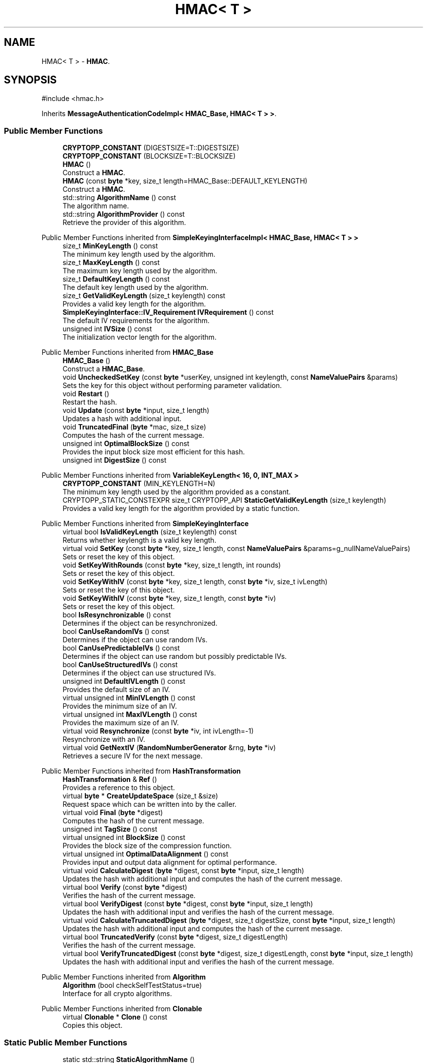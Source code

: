 .TH "HMAC< T >" 3 "My Project" \" -*- nroff -*-
.ad l
.nh
.SH NAME
HMAC< T > \- \fBHMAC\fP\&.  

.SH SYNOPSIS
.br
.PP
.PP
\fR#include <hmac\&.h>\fP
.PP
Inherits \fBMessageAuthenticationCodeImpl< HMAC_Base, HMAC< T > >\fP\&.
.SS "Public Member Functions"

.in +1c
.ti -1c
.RI "\fBCRYPTOPP_CONSTANT\fP (DIGESTSIZE=T::DIGESTSIZE)"
.br
.ti -1c
.RI "\fBCRYPTOPP_CONSTANT\fP (BLOCKSIZE=T::BLOCKSIZE)"
.br
.ti -1c
.RI "\fBHMAC\fP ()"
.br
.RI "Construct a \fBHMAC\fP\&. "
.ti -1c
.RI "\fBHMAC\fP (const \fBbyte\fP *key, size_t length=HMAC_Base::DEFAULT_KEYLENGTH)"
.br
.RI "Construct a \fBHMAC\fP\&. "
.ti -1c
.RI "std::string \fBAlgorithmName\fP () const"
.br
.RI "The algorithm name\&. "
.ti -1c
.RI "std::string \fBAlgorithmProvider\fP () const"
.br
.RI "Retrieve the provider of this algorithm\&. "
.in -1c

Public Member Functions inherited from \fBSimpleKeyingInterfaceImpl< HMAC_Base, HMAC< T > >\fP
.in +1c
.ti -1c
.RI "size_t \fBMinKeyLength\fP () const"
.br
.RI "The minimum key length used by the algorithm\&. "
.ti -1c
.RI "size_t \fBMaxKeyLength\fP () const"
.br
.RI "The maximum key length used by the algorithm\&. "
.ti -1c
.RI "size_t \fBDefaultKeyLength\fP () const"
.br
.RI "The default key length used by the algorithm\&. "
.ti -1c
.RI "size_t \fBGetValidKeyLength\fP (size_t keylength) const"
.br
.RI "Provides a valid key length for the algorithm\&. "
.ti -1c
.RI "\fBSimpleKeyingInterface::IV_Requirement\fP \fBIVRequirement\fP () const"
.br
.RI "The default IV requirements for the algorithm\&. "
.ti -1c
.RI "unsigned int \fBIVSize\fP () const"
.br
.RI "The initialization vector length for the algorithm\&. "
.in -1c

Public Member Functions inherited from \fBHMAC_Base\fP
.in +1c
.ti -1c
.RI "\fBHMAC_Base\fP ()"
.br
.RI "Construct a \fBHMAC_Base\fP\&. "
.ti -1c
.RI "void \fBUncheckedSetKey\fP (const \fBbyte\fP *userKey, unsigned int keylength, const \fBNameValuePairs\fP &params)"
.br
.RI "Sets the key for this object without performing parameter validation\&. "
.ti -1c
.RI "void \fBRestart\fP ()"
.br
.RI "Restart the hash\&. "
.ti -1c
.RI "void \fBUpdate\fP (const \fBbyte\fP *input, size_t length)"
.br
.RI "Updates a hash with additional input\&. "
.ti -1c
.RI "void \fBTruncatedFinal\fP (\fBbyte\fP *mac, size_t size)"
.br
.RI "Computes the hash of the current message\&. "
.ti -1c
.RI "unsigned int \fBOptimalBlockSize\fP () const"
.br
.RI "Provides the input block size most efficient for this hash\&. "
.ti -1c
.RI "unsigned int \fBDigestSize\fP () const"
.br
.in -1c

Public Member Functions inherited from \fBVariableKeyLength< 16, 0, INT_MAX >\fP
.in +1c
.ti -1c
.RI "\fBCRYPTOPP_CONSTANT\fP (MIN_KEYLENGTH=N)"
.br
.RI "The minimum key length used by the algorithm provided as a constant\&. "
.ti -1c
.RI "CRYPTOPP_STATIC_CONSTEXPR size_t CRYPTOPP_API \fBStaticGetValidKeyLength\fP (size_t keylength)"
.br
.RI "Provides a valid key length for the algorithm provided by a static function\&. "
.in -1c

Public Member Functions inherited from \fBSimpleKeyingInterface\fP
.in +1c
.ti -1c
.RI "virtual bool \fBIsValidKeyLength\fP (size_t keylength) const"
.br
.RI "Returns whether keylength is a valid key length\&. "
.ti -1c
.RI "virtual void \fBSetKey\fP (const \fBbyte\fP *key, size_t length, const \fBNameValuePairs\fP &params=g_nullNameValuePairs)"
.br
.RI "Sets or reset the key of this object\&. "
.ti -1c
.RI "void \fBSetKeyWithRounds\fP (const \fBbyte\fP *key, size_t length, int rounds)"
.br
.RI "Sets or reset the key of this object\&. "
.ti -1c
.RI "void \fBSetKeyWithIV\fP (const \fBbyte\fP *key, size_t length, const \fBbyte\fP *iv, size_t ivLength)"
.br
.RI "Sets or reset the key of this object\&. "
.ti -1c
.RI "void \fBSetKeyWithIV\fP (const \fBbyte\fP *key, size_t length, const \fBbyte\fP *iv)"
.br
.RI "Sets or reset the key of this object\&. "
.ti -1c
.RI "bool \fBIsResynchronizable\fP () const"
.br
.RI "Determines if the object can be resynchronized\&. "
.ti -1c
.RI "bool \fBCanUseRandomIVs\fP () const"
.br
.RI "Determines if the object can use random IVs\&. "
.ti -1c
.RI "bool \fBCanUsePredictableIVs\fP () const"
.br
.RI "Determines if the object can use random but possibly predictable IVs\&. "
.ti -1c
.RI "bool \fBCanUseStructuredIVs\fP () const"
.br
.RI "Determines if the object can use structured IVs\&. "
.ti -1c
.RI "unsigned int \fBDefaultIVLength\fP () const"
.br
.RI "Provides the default size of an IV\&. "
.ti -1c
.RI "virtual unsigned int \fBMinIVLength\fP () const"
.br
.RI "Provides the minimum size of an IV\&. "
.ti -1c
.RI "virtual unsigned int \fBMaxIVLength\fP () const"
.br
.RI "Provides the maximum size of an IV\&. "
.ti -1c
.RI "virtual void \fBResynchronize\fP (const \fBbyte\fP *iv, int ivLength=\-1)"
.br
.RI "Resynchronize with an IV\&. "
.ti -1c
.RI "virtual void \fBGetNextIV\fP (\fBRandomNumberGenerator\fP &rng, \fBbyte\fP *iv)"
.br
.RI "Retrieves a secure IV for the next message\&. "
.in -1c

Public Member Functions inherited from \fBHashTransformation\fP
.in +1c
.ti -1c
.RI "\fBHashTransformation\fP & \fBRef\fP ()"
.br
.RI "Provides a reference to this object\&. "
.ti -1c
.RI "virtual \fBbyte\fP * \fBCreateUpdateSpace\fP (size_t &size)"
.br
.RI "Request space which can be written into by the caller\&. "
.ti -1c
.RI "virtual void \fBFinal\fP (\fBbyte\fP *digest)"
.br
.RI "Computes the hash of the current message\&. "
.ti -1c
.RI "unsigned int \fBTagSize\fP () const"
.br
.ti -1c
.RI "virtual unsigned int \fBBlockSize\fP () const"
.br
.RI "Provides the block size of the compression function\&. "
.ti -1c
.RI "virtual unsigned int \fBOptimalDataAlignment\fP () const"
.br
.RI "Provides input and output data alignment for optimal performance\&. "
.ti -1c
.RI "virtual void \fBCalculateDigest\fP (\fBbyte\fP *digest, const \fBbyte\fP *input, size_t length)"
.br
.RI "Updates the hash with additional input and computes the hash of the current message\&. "
.ti -1c
.RI "virtual bool \fBVerify\fP (const \fBbyte\fP *digest)"
.br
.RI "Verifies the hash of the current message\&. "
.ti -1c
.RI "virtual bool \fBVerifyDigest\fP (const \fBbyte\fP *digest, const \fBbyte\fP *input, size_t length)"
.br
.RI "Updates the hash with additional input and verifies the hash of the current message\&. "
.ti -1c
.RI "virtual void \fBCalculateTruncatedDigest\fP (\fBbyte\fP *digest, size_t digestSize, const \fBbyte\fP *input, size_t length)"
.br
.RI "Updates the hash with additional input and computes the hash of the current message\&. "
.ti -1c
.RI "virtual bool \fBTruncatedVerify\fP (const \fBbyte\fP *digest, size_t digestLength)"
.br
.RI "Verifies the hash of the current message\&. "
.ti -1c
.RI "virtual bool \fBVerifyTruncatedDigest\fP (const \fBbyte\fP *digest, size_t digestLength, const \fBbyte\fP *input, size_t length)"
.br
.RI "Updates the hash with additional input and verifies the hash of the current message\&. "
.in -1c

Public Member Functions inherited from \fBAlgorithm\fP
.in +1c
.ti -1c
.RI "\fBAlgorithm\fP (bool checkSelfTestStatus=true)"
.br
.RI "Interface for all crypto algorithms\&. "
.in -1c

Public Member Functions inherited from \fBClonable\fP
.in +1c
.ti -1c
.RI "virtual \fBClonable\fP * \fBClone\fP () const"
.br
.RI "Copies this object\&. "
.in -1c
.SS "Static Public Member Functions"

.in +1c
.ti -1c
.RI "static std::string \fBStaticAlgorithmName\fP ()"
.br
.in -1c

Static Public Member Functions inherited from \fBAlgorithmImpl< SimpleKeyingInterfaceImpl< HMAC_Base, HMAC< T > >, HMAC< T > >\fP
.in +1c
.ti -1c
.RI "static std::string CRYPTOPP_API \fBStaticAlgorithmName\fP ()"
.br
.RI "The algorithm name\&. "
.in -1c
.SS "Additional Inherited Members"


Public Types inherited from \fBSimpleKeyingInterface\fP
.in +1c
.ti -1c
.RI "enum \fBIV_Requirement\fP { \fBUNIQUE_IV\fP = 0, \fBRANDOM_IV\fP, \fBUNPREDICTABLE_RANDOM_IV\fP, \fBINTERNALLY_GENERATED_IV\fP, \fBNOT_RESYNCHRONIZABLE\fP }"
.br
.RI "Secure IVs requirements as enumerated values\&. "
.in -1c

Protected Member Functions inherited from \fBHMAC_Base\fP
.in +1c
.ti -1c
.RI "\fBbyte\fP * \fBAccessIpad\fP ()"
.br
.ti -1c
.RI "\fBbyte\fP * \fBAccessOpad\fP ()"
.br
.ti -1c
.RI "\fBbyte\fP * \fBAccessInnerHash\fP ()"
.br
.in -1c

Protected Member Functions inherited from \fBMessageAuthenticationCode\fP
.in +1c
.ti -1c
.RI "const \fBAlgorithm\fP & \fBGetAlgorithm\fP () const"
.br
.RI "Returns the base class \fBAlgorithm\fP\&. "
.in -1c

Protected Member Functions inherited from \fBSimpleKeyingInterface\fP
.in +1c
.ti -1c
.RI "void \fBThrowIfInvalidKeyLength\fP (size_t length)"
.br
.RI "Validates the key length\&. "
.ti -1c
.RI "void \fBThrowIfResynchronizable\fP ()"
.br
.RI "Validates the object\&. "
.ti -1c
.RI "void \fBThrowIfInvalidIV\fP (const \fBbyte\fP *iv)"
.br
.RI "Validates the IV\&. "
.ti -1c
.RI "size_t \fBThrowIfInvalidIVLength\fP (int length)"
.br
.RI "Validates the IV length\&. "
.ti -1c
.RI "const \fBbyte\fP * \fBGetIVAndThrowIfInvalid\fP (const \fBNameValuePairs\fP &params, size_t &size)"
.br
.RI "Retrieves and validates the IV\&. "
.ti -1c
.RI "void \fBAssertValidKeyLength\fP (size_t length) const"
.br
.RI "Validates the key length\&. "
.in -1c

Protected Member Functions inherited from \fBHashTransformation\fP
.in +1c
.ti -1c
.RI "void \fBThrowIfInvalidTruncatedSize\fP (size_t size) const"
.br
.RI "Validates a truncated digest size\&. "
.in -1c
.SH "Detailed Description"
.PP 

.SS "template<class T>
.br
class HMAC< T >"\fBHMAC\fP\&. 


.PP
\fBTemplate Parameters\fP
.RS 4
\fIT\fP \fBHashTransformation\fP derived class
.RE
.PP
\fBHMAC\fP derives from \fBMessageAuthenticationCodeImpl\fP\&. It calculates the \fBHMAC\fP using \fR\fBHMAC(K, text)\fP = H(K XOR opad, H(K XOR ipad, text))\fP\&. 
.PP
\fBSee also\fP
.RS 4
\fRHMAC\fP 
.RE
.PP
\fBSince\fP
.RS 4
Crypto++ 2\&.1 
.RE
.PP

.SH "Constructor & Destructor Documentation"
.PP 
.SS "template<class T> \fBHMAC\fP< T >\fB::HMAC\fP (const \fBbyte\fP * key, size_t length = \fRHMAC_Base::DEFAULT_KEYLENGTH\fP)\fR [inline]\fP"

.PP
Construct a \fBHMAC\fP\&. 
.PP
\fBParameters\fP
.RS 4
\fIkey\fP the \fBHMAC\fP key 
.br
\fIlength\fP the size of the \fBHMAC\fP key 
.RE
.PP

.SH "Member Function Documentation"
.PP 
.SS "template<class T> std::string \fBHMAC\fP< T >::AlgorithmName () const\fR [inline]\fP, \fR [virtual]\fP"

.PP
The algorithm name\&. 
.PP
\fBReturns\fP
.RS 4
the algorithm name
.RE
.PP
AlgorithmName returns the algorithm's name as a member function\&. The name is acquired by calling StaticAlgorithmName\&. 
.PP
Reimplemented from \fBAlgorithmImpl< SimpleKeyingInterfaceImpl< HMAC_Base, HMAC< T > >, HMAC< T > >\fP\&.
.SS "template<class T> std::string \fBHMAC\fP< T >::AlgorithmProvider () const\fR [inline]\fP, \fR [virtual]\fP"

.PP
Retrieve the provider of this algorithm\&. 
.PP
\fBReturns\fP
.RS 4
the algorithm provider
.RE
.PP
The algorithm provider can be a name like "C++", "SSE", "NEON", "AESNI", "ARMv8" and "Power8"\&. C++ is standard C++ code\&. Other labels, like SSE, usually indicate a specialized implementation using instructions from a higher instruction set architecture (ISA)\&. Future labels may include external hardware like a hardware security module (HSM)\&.

.PP
Generally speaking Wei Dai's original IA-32 ASM code falls under "SSE2"\&. Labels like "SSSE3" and "SSE4\&.1" follow after Wei's code and use intrinsics instead of ASM\&.

.PP
Algorithms which combine different instructions or ISAs provide the dominant one\&. For example on x86 \fRAES/GCM\fP returns "AESNI" rather than "CLMUL" or "AES+SSE4\&.1" or "AES+CLMUL" or "AES+SSE4\&.1+CLMUL"\&. 
.PP
\fBNote\fP
.RS 4
Provider is not universally implemented yet\&. 
.RE
.PP
\fBSince\fP
.RS 4
Crypto++ 8\&.0 
.RE
.PP

.PP
Reimplemented from \fBAlgorithm\fP\&.

.SH "Author"
.PP 
Generated automatically by Doxygen for My Project from the source code\&.

